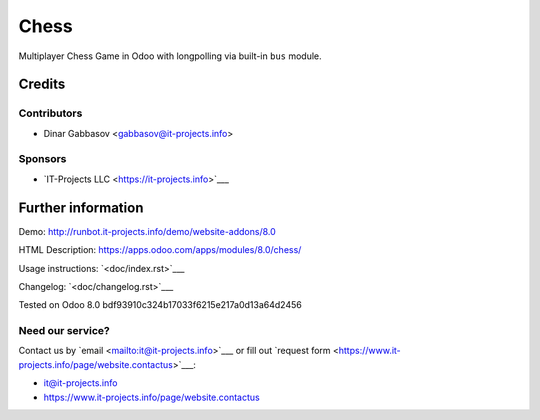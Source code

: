 =======
 Chess
=======

Multiplayer Chess Game in Odoo with longpolling via built-in ``bus`` module.

Credits
=======

Contributors
------------
* Dinar Gabbasov <gabbasov@it-projects.info>

Sponsors
--------
* `IT-Projects LLC <https://it-projects.info>`___

Further information
===================

Demo: http://runbot.it-projects.info/demo/website-addons/8.0

HTML Description: https://apps.odoo.com/apps/modules/8.0/chess/

Usage instructions: `<doc/index.rst>`___

Changelog: `<doc/changelog.rst>`___

Tested on Odoo 8.0 bdf93910c324b17033f6215e217a0d13a64d2456

Need our service?
-----------------

Contact us by `email <mailto:it@it-projects.info>`___ or fill out `request form <https://www.it-projects.info/page/website.contactus>`___:

* it@it-projects.info
* https://www.it-projects.info/page/website.contactus
